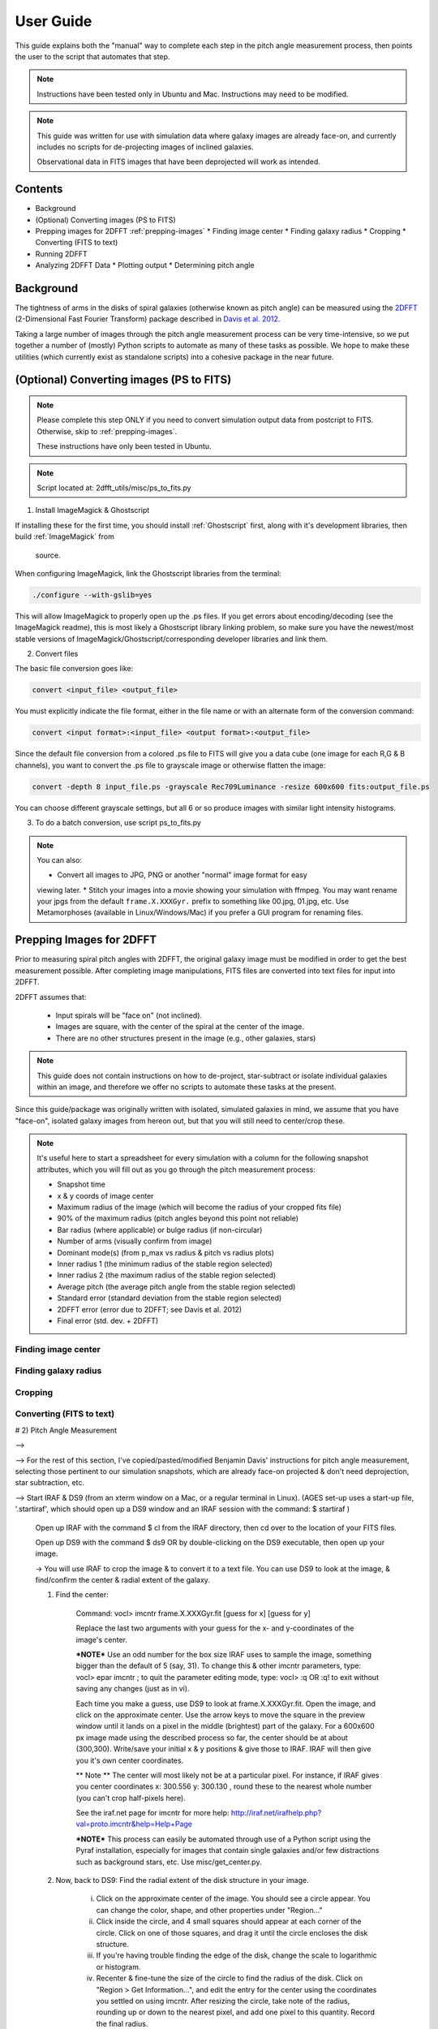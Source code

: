 .. _user-guide::

**********
User Guide
**********

This guide explains both the "manual" way to complete each step in the pitch
angle measurement process, then points the user to the script that automates
that step.

.. note::

	Instructions have been tested only in Ubuntu and Mac.
	Instructions may need to be modified.

.. note::

	This guide was written for use with simulation data where galaxy images are
	already face-on, and currently includes no scripts for de-projecting images
	of inclined galaxies.

	Observational data in FITS images that have been deprojected will work as
	intended.


Contents
########

* Background

* (Optional) Converting images (PS to FITS)

* Prepping images for 2DFFT :ref:`prepping-images`
  * Finding image center
  * Finding galaxy radius
  * Cropping
  * Converting (FITS to text)

* Running 2DFFT

* Analyzing 2DFFT Data
  * Plotting output
  * Determining pitch angle


.. _background::

Background
##########

The tightness of arms in the disks of spiral galaxies (otherwise known as pitch
angle) can be measured using the `2DFFT <http://astro.host.ualr.edu/2DFFT/>`_
(2-Dimensional Fast Fourier Transform) package described in
`Davis et al. 2012 <http://adsabs.harvard.edu/abs/2012ApJS..199...33D>`_.

Taking a large number of images through the pitch angle measurement process can
be very time-intensive, so we put together a number of (mostly) Python scripts
to automate as many of these tasks as possible.  We hope to make these utilities
(which currently exist as standalone scripts) into a cohesive package in the
near future.


.. _ps-to-fits::

(Optional) Converting images (PS to FITS)
#########################################

.. note::

	Please complete this step ONLY if you need to convert simulation output data
	from postcript to FITS.  Otherwise, skip to :ref:`prepping-images`.

	These instructions have only been tested in Ubuntu.

.. note::

	Script located at: 2dfft_utils/misc/ps_to_fits.py


1. Install ImageMagick & Ghostscript

If installing these for the first time, you should install :ref:`Ghostscript`
first, along with it's development libraries, then build :ref:`ImageMagick` from
 source.

When configuring ImageMagick, link the Ghostscript libraries from the terminal:

.. code-block::

    ./configure --with-gslib=yes

This will allow ImageMagick to properly open up the .ps files.  If you get
errors about encoding/decoding (see the ImageMagick readme), this is most likely
a Ghostscript library linking problem, so make sure you have the newest/most
stable versions of ImageMagick/Ghostscript/corresponding developer libraries and
link them.

2. Convert files

The basic file conversion goes like:

.. code-block::

	convert <input_file> <output_file>

You must explicitly indicate the file format, either in the file name or with an
alternate form of the conversion command:

.. code-block::

	convert <input format>:<input_file> <output format>:<output_file>

Since the default file conversion from a colored .ps file to FITS will give you
a data cube (one image for each R,G & B channels), you want to convert the .ps
file to grayscale image or otherwise flatten the image:

.. code-block::

	convert -depth 8 input_file.ps -grayscale Rec709Luminance -resize 600x600 fits:output_file.ps

You can choose different grayscale settings, but all 6 or so produce images with
similar light intensity histograms.

3. To do a batch conversion, use script ps_to_fits.py

.. note::

	You can also:

	* Convert all images to JPG, PNG or another "normal" image format for easy
	viewing later.
	* Stitch your images into a movie showing your simulation with ffmpeg.
	You may want rename your jpgs from the default ``frame.X.XXXGyr.`` prefix to
	something like 00.jpg, 01.jpg, etc.  Use Metamorphoses (available in
	Linux/Windows/Mac) if you prefer a GUI program for renaming files.


.. _prepping-images::

Prepping Images for 2DFFT
#########################

Prior to measuring spiral pitch angles with 2DFFT, the original galaxy image
must be modified in order to get the best measurement possible.  After
completing image manipulations, FITS files are converted into text files for
input into 2DFFT.

2DFFT assumes that:

	* Input spirals will be "face on" (not inclined).
	* Images are square, with the center of the spiral at the center of the image.
	* There are no other structures present in the image (e.g., other galaxies, stars)

.. note::

	This guide does not contain instructions on how to de-project,
	star-subtract or isolate individual galaxies within an image, and therefore
	we offer no scripts to automate these tasks at the present.

Since this guide/package was originally written with isolated, simulated
galaxies in mind, we assume that you have "face-on", isolated galaxy images from
hereon out, but that you will still need to center/crop these.

.. note::

	It's useful here to start a spreadsheet for every simulation with a column
	for the following snapshot attributes, which you will fill out as you go
	through the pitch measurement process:

	* Snapshot time
	* x & y coords of image center
	* Maximum radius of the image (which will become the radius of your cropped fits file)
	* 90% of the maximum radius (pitch angles beyond this point not reliable)
	* Bar radius (where applicable) or bulge radius (if non-circular)
	* Number of arms (visually confirm from image)
	* Dominant mode(s) (from p_max vs radius & pitch vs radius plots)
	* Inner radius 1 (the minimum radius of the stable region selected)
	* Inner radius 2 (the maximum radius of the stable region selected)
	* Average pitch	(the average pitch angle from the stable region selected)
	* Standard error (standard deviation from the stable region selected)
	* 2DFFT error (error due to 2DFFT; see Davis et al. 2012)
	* Final error (std. dev. + 2DFFT)

Finding image center
====================



Finding galaxy radius
=====================

Cropping
========

Converting (FITS to text)
=========================

# 2) Pitch Angle Measurement

-->




--> For the rest of this section, I've copied/pasted/modified Benjamin Davis' instructions for pitch angle measurement, selecting those pertinent to our simulation snapshots, which are already face-on projected & don't need deprojection, star subtraction, etc.


--> Start IRAF & DS9 (from an xterm window on a Mac, or a regular terminal in Linux).  (AGES set-up uses a start-up file, '.startiraf', which should open up a DS9 window and an IRAF session with the command: $ startiraf )

	Open up IRAF with the command 	$ cl 	from the IRAF directory, then cd over to the location of your FITS files.

	Open up DS9 with the command 	$ ds9 	OR by double-clicking on the DS9 executable, then open up your image.

	-> You will use IRAF to crop the image & to convert it to a text file. You can use DS9 to look at the image, & find/confirm the center & radial extent of the galaxy.

	1) Find the center:

		Command: vocl> imcntr frame.X.XXXGyr.fit [guess for x] [guess for y]

		Replace the last two arguments with your guess for the x- and y-coordinates of the image's center.

		***NOTE*** Use an odd number for the box size IRAF uses to sample the image, something bigger than the default of 5 (say, 31).  To change this & other imcntr parameters, type: vocl> epar imcntr ; to quit the parameter editing mode, type: vocl> :q 	OR 	:q! 	to exit without saving any changes (just as in vi).

		Each time you make a guess, use DS9 to look at frame.X.XXXGyr.fit. Open the image, and click on the approximate center.  Use the arrow keys to move the square in the preview window until it lands on a pixel in the middle (brightest) part of the galaxy.  For a 600x600 px image made using the described process so far, the center should be at about (300,300).  Write/save your initial x & y positions & give those to IRAF.  IRAF will then give you it's own center coordinates.

		** Note ** The center will most likely not be at a particular pixel. For instance, if IRAF gives you center coordinates x: 300.556  y: 300.130 , round these to the nearest whole number (you can't crop half-pixels here).

		See the iraf.net page for imcntr for more help: http://iraf.net/irafhelp.php?val=proto.imcntr&help=Help+Page

		***NOTE***
		This process can easily be automated through use of a Python script using the Pyraf installation, especially for images that contain single galaxies and/or few distractions such as background stars, etc. Use misc/get_center.py.



	2) Now, back to DS9: Find the radial extent of the disk structure in your image.

		i) Click on the approximate center of the image.  You should see a circle appear.  You can change the color, shape, and other properties under "Region..."
		ii) Click inside the circle, and 4 small squares should appear at each corner of the circle.  Click on one of those squares, and drag it until the circle encloses the disk structure.
		iii) If you're having trouble finding the edge of the disk, change the scale to logarithmic or histogram.
		iv) Recenter & fine-tune the size of the circle to find the radius of the disk.  Click on "Region > Get Information...", and edit the entry for the center using the coordinates you settled on using imcntr.  After resizing the circle, take note of the radius, rounding up or down to the nearest pixel, and add one pixel to this quantity.  Record the final radius.

		***NOTE*** If you wish to automate this process, you may use the IRAF process ellipse or write your own script (Pyraf modules in Python, or FITSIO in C/C++/Fortran, etc.) to find the radial extent of the galaxy in each image.

		***NOTE*** If you wish to use the output from this process to automate the next step (cropping) in Python/Pyraf (such as with auto_crop_fits.py), save your radii as a list in a text file.


	3) Save a cropped copy of the image with IRAF/Pyraf (or use fitscopy with the FITSIO C or Fortran libraries).

		vocl> imcopy input.fit[center x - radius:center x + radius,center y - radius:center y + radius] output_crop.fit

		For example, a 600x600px image, center at (300,300) and radius of 130: vocl> imcopy frame.0.000Gyr.fit[170:430,170:430] 0.000Gyr_crop.fit

		Open up the cropped image in DS9 or Gimp, etc., to make sure it cropped right.  The final image should be a square. If you open it up in DS9, check the header information under "File > Display Fits Header..." to find the dimensions.

		***NOTE*** Note that this script works if you have output like that of get_center.py (see above step - Find Center).  Use misc/auto_crop_fits.py.



	4) Convert the cropped FITS file to text:

		You'll be using wtextimage, which is in: dataio > wtextimage

		You can a) Edit the wtextimage parameter file once for all files, and use the package as: > wtext input.fit output.txt OR b) Edit the wtextimage parameter file for every text file you make, and call the package as: > wtext

		To edit the parameter file:

		vocl> epar wtext

		Replace the following lines with the appropriate text:
			input=		[blank] OR input.fit
			output= 	[blank] OR output_crop.txt
			(header= 				 no)
			(pixels= 				yes)
			(maxline= 				 10)

		***NOTE: [PUT THIS IN THE FIRST INSTANCE OF EPAR USE] If you're having trouble editing with epar from the cl> or vocl> prompt in IRAF (especially if it seems that, instead of deleting or overwriting a line, you get a lot of "~"'s, or a line isn't being totally overwritten), do the following:

			i) Use the up/down arrow keys until the cursor rests on the line you want to edit.
			ii) Use the "Delete" button until the previous file name or preference has been completely overwritten by "~"'s. (Location--in the group of keys around the home/page up/page down keys on the keyboard--NOT the "Backspace" button.  For Mac keyboards--both are labeled "delete").
			iii) Use the up/down arrows to leave the field, then go back & type in your new file name/preference.
			iv) Repeat until all your fields are edited.  Type :q to save & quit, or :go to save and execute wtext.

			***NOTE*** You will not have this problem in Pyraf, as the epar function opens up a GUI window to edit the parameters of any module.

		Open up output_crop.txt, and if it's there, delete the blank row at the top and save the text file.  If you have header=no set, this should not be a problem.

		***NOTE*** You can automate this process with an IRAF OR a Pyraf script.  IRAF scripts are harder to work with than Pyraf, so the latter is recommended.

		!!!! Currently using misc/fit2txt_all.cl instead of a python script.


--> To run the Pitch Angle code, cd over to it's directory after copying output_crop.txt to the code folder.

	1) Create an input file for the executable Scripter to work.  Use the template that comes with the code, input.txt.  If you don't have a copy, it looks something like:

		> [blank line]
		> image_textfile_1,keyword_1,outer_radius_1
		> image_textfile_2,keyword_2,outer_radius_2
		> image_textfile_3,keyword_3,outer_radius_3
		> [blank line]

		or (making sure you have a blank line at the beginning and at the end of each file):

		0.000Gyr.txt,0.000Gyr,XXX
		0.200Gyr.txt,0.200Gyr,XXX
		0.400Gyr.txt,0.400Gyr,XXX

	***NOTE*** You can process all of the text files for one simulation in one go.  Use your list of outer radii constructed earlier (r_max.txt, an input for auto_crop.txt), or get the dimensions from DS9 (File>Display Fits Header), or get them from the file info in your GUI file browser--remember, the image should be square.  Use misc/list_for_scripter.py



	2) Now, copy all of the 2DFFT code files (after you've compiled the executables according to your system) into the simulation directory, and run scripter, giving it the input text file name and the output name you want for the final script.  Make the resulting script an executable, and run it.  When 2DFFT is done, you should get a series of files, keyword_mX, or six mode files per snapshot.


--> Now, plot pitch angle vs radius & p_max vs radius.


	1) You should have 2 .py files:
		- 2dfft_plots.py
		- pitch_pmax_plot.py

	2) Put all your *_mX (X=0-6) files in the same folder with your scripts.

	3) Plot by calling from the terminal:

		python 2dfft_plots.py

	How this works:

		2dfft_plots.py makes a list of all the unique basenames in the folder (e.g., my_galaxy_1, my_galaxy_2, etc., assuming that your data file names go like my_galaxy_1_m1, my_galaxy_1_m2, etc.), and calls pitch_pmax_plot.py to make pitch vs radius & p_max vs radius plots for each of the original FITS images that you ran through 2dfft earlier.

		By default, you will get plots for m=1-6, but you can change this by editing pitch_pmax_plot.py.  You can also choose to comment out the portion that of 2dfft_plots.py that calls pitch vs. radius OR p_max vs. radius.



--> Choose stable regions from pitch vs radius plots in conjunction with p_max vs radius plots.

	You should get a feel for the types of stable regions that give correct pitch angles by
		1) Looking at all your plots beforehand.
		2) Using Davis et al. 2012 as a reference (e.g., avoid innermost & outermost radii's pitch angles).
		3) Overlaying logarithmic spiral arms on your images.  The easiest way to do this is with the current version of Jazmin's spiral overlay script (overlay_test-cmap_scales.py as of Sept 17 2014).


	I recommend finding stable regions manually at first, but then going with an automated script, such as Jazmin's slope_change.py & average_pitch.py, especially when high numbers of FITS files are involved. Stable regions found with code should still be subject to visual inspection of plots and images.


	Method 1 - Manual selection of stable regions.

		1) Determine the number of arms (from image) and dominant mode(s) (from p_max vs. radius plot).  Save this information.

		2) Visually pick out stable regions(s) (from pitch vs. radius plot).  Look at the mode(s) that dominate and correspond to the number of arms.

		3) Noting the inner & outer radius of the stable region(s), get the average pitch angle, standard deviation, and 2dfft error for that range of radius.  Save all this information.

		The easiest way to do this is to use a calculator script, such as average_pitch.py (NOTE: as of Sept 17, 2014, this script does not yet calculate 2dfft error).

		4) Check your results with a spiral overlay method.

		5) Note uncertainties, such as spiral arms that aren't truely logarithmic, or regions that give the wrong sign of pitch angle (corresponding to chirality, or winding direction of the spiral).

		6) Note high confidence, such as pitch vs. radius plots where more than one mode agrees for one or more regions.


	Method 2 - Automatic selection of stable regions.

		1) Put all your .py scripts in the same folder as your *_mX files.

		2) Determine the number of arms (from image) and dominant mode(s) (from p_max vs. radius plot).  Save this information.

		3) Run slope_change.py for the image and modes selected, and pick the best of the candidate regions selected by the script.

		4) Save the inner & outer radius of the radial range selected, average pitch angle, standard deviation and 2dfft error.

		5) Check your results with a spiral overlay method.

		6) Note uncertainties & high confidence.


# Checking pitch angle measurements with overlay*.py - analysis/overlay*py.

TODO write instructions for this section.
